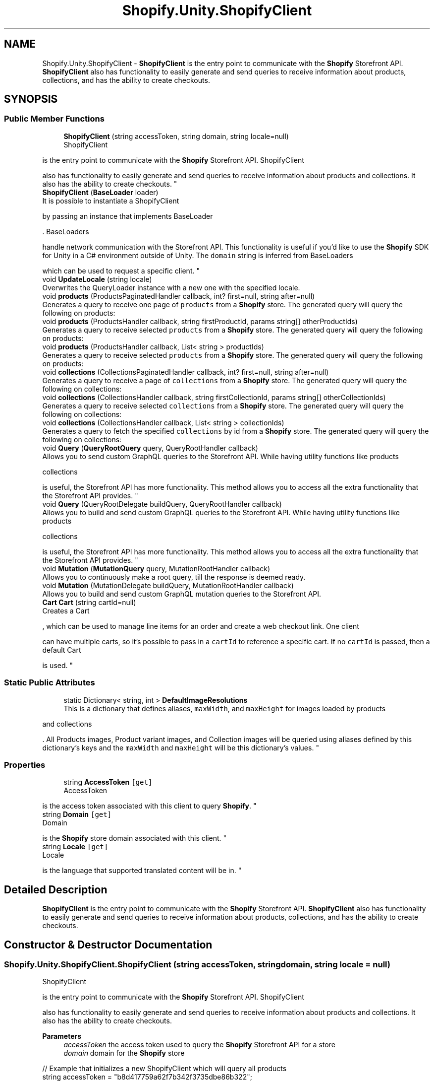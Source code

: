 .TH "Shopify.Unity.ShopifyClient" 3 "Achroma" \" -*- nroff -*-
.ad l
.nh
.SH NAME
Shopify.Unity.ShopifyClient \- \fBShopifyClient \fP is the entry point to communicate with the \fBShopify\fP Storefront API\&. \fBShopifyClient \fP also has functionality to easily generate and send queries to receive information about products, collections, and has the ability to create checkouts\&.  

.SH SYNOPSIS
.br
.PP
.SS "Public Member Functions"

.in +1c
.ti -1c
.RI "\fBShopifyClient\fP (string accessToken, string domain, string locale=null)"
.br
.RI "ShopifyClient 
.PP
is the entry point to communicate with the \fBShopify\fP Storefront API\&. ShopifyClient 
.PP
also has functionality to easily generate and send queries to receive information about products and collections\&. It also has the ability to create checkouts\&. "
.ti -1c
.RI "\fBShopifyClient\fP (\fBBaseLoader\fP loader)"
.br
.RI "It is possible to instantiate a ShopifyClient 
.PP
by passing an instance that implements BaseLoader 
.PP
\&. BaseLoaders 
.PP
handle network communication with the Storefront API\&. This functionality is useful if you'd like to use the \fBShopify\fP SDK for Unity in a C# environment outside of Unity\&. The \fCdomain\fP string is inferred from BaseLoaders 
.PP
which can be used to request a specific client\&. "
.ti -1c
.RI "void \fBUpdateLocale\fP (string locale)"
.br
.RI "Overwrites the QueryLoader instance with a new one with the specified locale\&. "
.ti -1c
.RI "void \fBproducts\fP (ProductsPaginatedHandler callback, int? first=null, string after=null)"
.br
.RI "Generates a query to receive one page of \fCproducts\fP from a \fBShopify\fP store\&. The generated query will query the following on products: "
.ti -1c
.RI "void \fBproducts\fP (ProductsHandler callback, string firstProductId, params string[] otherProductIds)"
.br
.RI "Generates a query to receive selected \fCproducts\fP from a \fBShopify\fP store\&. The generated query will query the following on products: "
.ti -1c
.RI "void \fBproducts\fP (ProductsHandler callback, List< string > productIds)"
.br
.RI "Generates a query to receive selected \fCproducts\fP from a \fBShopify\fP store\&. The generated query will query the following on products: "
.ti -1c
.RI "void \fBcollections\fP (CollectionsPaginatedHandler callback, int? first=null, string after=null)"
.br
.RI "Generates a query to receive a page of \fCcollections\fP from a \fBShopify\fP store\&. The generated query will query the following on collections: "
.ti -1c
.RI "void \fBcollections\fP (CollectionsHandler callback, string firstCollectionId, params string[] otherCollectionIds)"
.br
.RI "Generates a query to receive selected \fCcollections\fP from a \fBShopify\fP store\&. The generated query will query the following on collections: "
.ti -1c
.RI "void \fBcollections\fP (CollectionsHandler callback, List< string > collectionIds)"
.br
.RI "Generates a query to fetch the specified \fCcollections\fP by id from a \fBShopify\fP store\&. The generated query will query the following on collections: "
.ti -1c
.RI "void \fBQuery\fP (\fBQueryRootQuery\fP query, QueryRootHandler callback)"
.br
.RI "Allows you to send custom GraphQL queries to the Storefront API\&. While having utility functions like products 
.PP
collections 
.PP
is useful, the Storefront API has more functionality\&. This method allows you to access all the extra functionality that the Storefront API provides\&. "
.ti -1c
.RI "void \fBQuery\fP (QueryRootDelegate buildQuery, QueryRootHandler callback)"
.br
.RI "Allows you to build and send custom GraphQL queries to the Storefront API\&. While having utility functions like products 
.PP
collections 
.PP
is useful, the Storefront API has more functionality\&. This method allows you to access all the extra functionality that the Storefront API provides\&. "
.ti -1c
.RI "void \fBMutation\fP (\fBMutationQuery\fP query, MutationRootHandler callback)"
.br
.RI "Allows you to continuously make a root query, till the response is deemed ready\&. "
.ti -1c
.RI "void \fBMutation\fP (MutationDelegate buildQuery, MutationRootHandler callback)"
.br
.RI "Allows you to build and send custom GraphQL mutation queries to the Storefront API\&. "
.ti -1c
.RI "\fBCart\fP \fBCart\fP (string cartId=null)"
.br
.RI "Creates a Cart 
.PP
, which can be used to manage line items for an order and create a web checkout link\&. One client 
.PP
can have multiple carts, so it's possible to pass in a \fCcartId\fP to reference a specific cart\&. If no \fCcartId\fP is passed, then a default Cart 
.PP
is used\&. "
.in -1c
.SS "Static Public Attributes"

.in +1c
.ti -1c
.RI "static Dictionary< string, int > \fBDefaultImageResolutions\fP"
.br
.RI "This is a dictionary that defines aliases, \fCmaxWidth\fP, and \fCmaxHeight\fP for images loaded by products 
.PP
and collections 
.PP
\&. All Products images, Product variant images, and Collection images will be queried using aliases defined by this dictionary's keys and the \fCmaxWidth\fP and \fCmaxHeight\fP will be this dictionary's values\&. "
.in -1c
.SS "Properties"

.in +1c
.ti -1c
.RI "string \fBAccessToken\fP\fC [get]\fP"
.br
.RI "AccessToken 
.PP
is the access token associated with this client to query \fBShopify\fP\&. "
.ti -1c
.RI "string \fBDomain\fP\fC [get]\fP"
.br
.RI "Domain 
.PP
is the \fBShopify\fP store domain associated with this client\&. "
.ti -1c
.RI "string \fBLocale\fP\fC [get]\fP"
.br
.RI "Locale 
.PP
is the language that supported translated content will be in\&. "
.in -1c
.SH "Detailed Description"
.PP 
\fBShopifyClient \fP is the entry point to communicate with the \fBShopify\fP Storefront API\&. \fBShopifyClient \fP also has functionality to easily generate and send queries to receive information about products, collections, and has the ability to create checkouts\&. 
.SH "Constructor & Destructor Documentation"
.PP 
.SS "Shopify\&.Unity\&.ShopifyClient\&.ShopifyClient (string accessToken, string domain, string locale = \fCnull\fP)"

.PP
ShopifyClient 
.PP
is the entry point to communicate with the \fBShopify\fP Storefront API\&. ShopifyClient 
.PP
also has functionality to easily generate and send queries to receive information about products and collections\&. It also has the ability to create checkouts\&. 
.PP
\fBParameters\fP
.RS 4
\fIaccessToken\fP the access token used to query the \fBShopify\fP Storefront API for a store
.br
\fIdomain\fP domain for the \fBShopify\fP store
.RE
.PP
.PP
.nf
// Example that initializes a new ShopifyClient which will query all products
string accessToken = "b8d417759a62f7b342f3735dbe86b322";
string shopDomain = "unity\-buy\-sdk\&.myshopify\&.com";

ShopifyClient client = new ShopifyClient(accessToken, shopDomain);

client\&.products((products, error) => {
    Debug\&.Log(products[0]\&.title());
    Debug\&.Log(products[1]\&.title());
});
.fi
.PP
 
.SS "Shopify\&.Unity\&.ShopifyClient\&.ShopifyClient (\fBBaseLoader\fP loader)"

.PP
It is possible to instantiate a ShopifyClient 
.PP
by passing an instance that implements BaseLoader 
.PP
\&. BaseLoaders 
.PP
handle network communication with the Storefront API\&. This functionality is useful if you'd like to use the \fBShopify\fP SDK for Unity in a C# environment outside of Unity\&. The \fCdomain\fP string is inferred from BaseLoaders 
.PP
which can be used to request a specific client\&. 
.PP
\fBParameters\fP
.RS 4
\fIloader\fP a loader which will handle network communication with the Storefront API
.RE
.PP
.PP
.nf
// Example that initializes a new ShopifyClient using a custom loader for another C# platform
string accessToken = "b8d417759a62f7b342f3735dbe86b322";
string shopDomain = "unity\-buy\-sdk\&.myshopify\&.com";

CustomLoaderForNonUnityPlatform loader = new CustomLoaderForNonUnityPlatform(accessToken, shopDomain);

ShopifyClient client = new ShopifyClient(loader);

client\&.products((products, error) => {
    Debug\&.Log(products[0]\&.title());
    Debug\&.Log(products[1]\&.title());
});
.fi
.PP
 
.SH "Member Function Documentation"
.PP 
.SS "\fBCart\fP Shopify\&.Unity\&.ShopifyClient\&.Cart (string cartId = \fCnull\fP)"

.PP
Creates a Cart 
.PP
, which can be used to manage line items for an order and create a web checkout link\&. One client 
.PP
can have multiple carts, so it's possible to pass in a \fCcartId\fP to reference a specific cart\&. If no \fCcartId\fP is passed, then a default Cart 
.PP
is used\&. 
.PP
\fBParameters\fP
.RS 4
\fIcartId\fP can be optionally passed in\&. This is useful if your application needs multiple carts
.RE
.PP
.PP
.nf
// Example that checks how many line items the cart contains
Cart cart = ShopifyBuy\&.Client()\&.Cart();

Debug\&.Log("The cart has " + cart\&.LineItems\&.All()\&.Count + " line items");
.fi
.PP
 
.SS "void Shopify\&.Unity\&.ShopifyClient\&.collections (CollectionsHandler callback, List< string > collectionIds)"

.PP
Generates a query to fetch the specified \fCcollections\fP by id from a \fBShopify\fP store\&. The generated query will query the following on collections: 
.IP "\(bu" 2
id
.IP "\(bu" 2
title
.IP "\(bu" 2
description
.IP "\(bu" 2
descriptionHtml
.IP "\(bu" 2
updatedAt
.IP "\(bu" 2
image
.IP "  \(bu" 4
altText
.IP "  \(bu" 4
src
.PP

.IP "\(bu" 2
products
.IP "  \(bu" 4
id
.PP

.PP
.PP
\fBParameters\fP
.RS 4
\fIcallback\fP callback that will receive responses from server
.br
\fIcollectionIds\fP the list of collection ids you want to receive from the server
.RE
.PP
.PP
.nf
// Example usage querying two collection ids using a List<string>
List<string> collectionIds = new List<string>() {
    "Z2lkOi8vc2hvcGlmeS9Qcm9kdWN0Lzk4OTUyNzYwOTk=",
    "Z2lkOi8vc2hvcGlmeS9Qcm9kdWN0Lzk4OTUyNzkwNDM="
};

ShopifyBuy\&.Client()\&.collections((collections, error) => {
    Debug\&.Log(collections[0]\&.title());
    Debug\&.Log(collections[1]\&.title());
}, collectionIds);
.fi
.PP
 
.SS "void Shopify\&.Unity\&.ShopifyClient\&.collections (CollectionsHandler callback, string firstCollectionId, params string[] otherCollectionIds)"

.PP
Generates a query to receive selected \fCcollections\fP from a \fBShopify\fP store\&. The generated query will query the following on collections: 
.IP "\(bu" 2
id
.IP "\(bu" 2
title
.IP "\(bu" 2
description
.IP "\(bu" 2
descriptionHtml
.IP "\(bu" 2
updatedAt
.IP "\(bu" 2
image
.IP "  \(bu" 4
altText
.IP "  \(bu" 4
src
.PP

.IP "\(bu" 2
products
.IP "  \(bu" 4
id
.PP

.PP
.PP
\fBParameters\fP
.RS 4
\fIcallback\fP callback that will receive responses or errors from server
.br
\fIfirstCollectionId\fP you must pass in at least one collection id to query
.br
\fIotherCollectionIds\fP after the first collection id you can pass in as many collection ids as you'd like\&. 
.RE
.PP
.PP
.nf
// Example usage querying two collection ids using a List<string>
ShopifyBuy\&.Client()\&.collections((collections, error) => {
    Debug\&.Log(collections[0]\&.title());
    Debug\&.Log(collections[1]\&.title());
}, "Z2lkOi8vc2hvcGlmeS9Qcm9kdWN0Lzk4OTUyNzYwOTk=", "Z2lkOi8vc2hvcGlmeS9Qcm9kdWN0Lzk4OTUyNzkwNDM=");
.fi
.PP
 
.SS "void Shopify\&.Unity\&.ShopifyClient\&.collections (CollectionsPaginatedHandler callback, int? first = \fCnull\fP, string after = \fCnull\fP)"

.PP
Generates a query to receive a page of \fCcollections\fP from a \fBShopify\fP store\&. The generated query will query the following on collections: 
.IP "\(bu" 2
id
.IP "\(bu" 2
title
.IP "\(bu" 2
description
.IP "\(bu" 2
descriptionHtml
.IP "\(bu" 2
updatedAt
.IP "\(bu" 2
image
.IP "  \(bu" 4
altText
.IP "  \(bu" 4
src
.PP

.IP "\(bu" 2
products
.IP "  \(bu" 4
id
.PP

.PP
.PP
Note that \fCshop\&.collections\fP is a Connection (GraphQL paginated data structure)\&. collections 
.PP
\fBParameters\fP
.RS 4
\fIcallback\fP callback that will receive responses from server
.br
\fIfirst\fP can be used to limit how many products are returned\&. For instance 10 would return only 10 collections
.br
\fIafter\fP is used to load subsequent pages\&. Basically it's a cursor variable to define what page to load next\&. For example, when used with \fCfirst: 10\fP and \fCafter: 'abc'\fP, only the first 10 collections would be loaded after cursor \fC'abc'\fP\&. If no \fCafter\fP is passed the first page of collections will be loaded\&. 
.RE
.PP
.PP
.nf
// Example that queries all collections on a shop
ShopifyBuy\&.Client()\&.collections((collections, error) => {
    Debug\&.Log(collections[0]\&.title());
    Debug\&.Log(collections\&.Count);
});
.fi
.PP
 
.SS "void Shopify\&.Unity\&.ShopifyClient\&.Mutation (MutationDelegate buildQuery, MutationRootHandler callback)"

.PP
Allows you to build and send custom GraphQL mutation queries to the Storefront API\&. 
.PP
\fBParameters\fP
.RS 4
\fIbuildQuery\fP delegate that will build a query starting at MutationQuery 
.br
\fIcallback\fP callback which will receive a response
.RE
.PP
.PP
.nf
// Example that creates a new customer on a store
ShopifyBuy\&.Client()\&.Mutation(
    buildQuery: (mutation) => { mutation
        \&.customerCreate(
            buildQuery: (cc) => { cc
                \&.userErrors(
                    buildQuery: (ue) => { ue
                        \&.field()
                        \&.message();
                    }
                );
            },
            input: new CustomerCreateInput(
                email: "mikkoh@email\&.com",
                password: "oh so secret"
            )
        );
    },
    callback: (data, error) => {
        if (error != null) {
            Debug\&.Log("There was an error: " + error\&.Reason);
        } else {
            List<UserError> userErrors = data\&.customerCreate()\&.userErrors();

            if (userErrors != null) {
                foreach(UserError error in userErrors) {
                    // field which may have a user error
                    Debug\&.Log(error\&.field());
                    // error message for the field which had an error
                    Debug\&.Log(error\&.message());
                }
            } else {
                Debug\&.Log("No user errors the customer was created");
            }
        }
    }
);
.fi
.PP
 
.SS "void Shopify\&.Unity\&.ShopifyClient\&.Mutation (\fBMutationQuery\fP query, MutationRootHandler callback)"

.PP
Allows you to continuously make a root query, till the response is deemed ready\&. 
.PP
\fBParameters\fP
.RS 4
\fIisReady\fP A Delegates\&.PollUpdatedHandler that determines if polling should stop by returning true
.br
\fIquery\fP The query to be queried continuously
.RE
.PP
.PP
.nf
    // Example that uses polling
    QueryRootQuery query = new QueryRootQuery();
   
    query\&.node(
        buildQuery: node => node
            \&.onCheckout(checkout => checkout\&.ready()),
        id: "someCheckoutID""
    );
   
    PollUpdatedHandler isReadyHandler = (updatedQueryRoot) => {
        var expectedNode = (Checkout) updatedQueryRoot\&.node();
        return expectedNode\&.ready();
    };
   
    PollQuery(isReadyHandler, query, (response, error) => {
        if (error == null) {
            var checkout = (Checkout) response\&.node();
            // checkout\&.ready() is true
        }
   })
public void PollQuery (PollUpdatedHandler isReady, QueryRootQuery query, QueryRootHandler callback) {
    const float POLL_DELAY_SECONDS = 0\&.5f;

    Query (query, (QueryRoot response, ShopifyError error) => {
        if (error != null) {
            callback (response, error);
        } else {
            if (isReady (response)) {
                callback (response, null);
            } else {
                UnityTimeout\&.Start (POLL_DELAY_SECONDS, () => {
                    PollQuery (isReady, query, callback);
                });
            }
        }
    });
}

    <summary>
    Allows you to send custom prebuilt GraphQL mutation queries to the Storefront API\&.
    </summary>
    <param name="query">a query to be sent to the Storefront API</param>
    <param name="callback">callback which will receive a response</param>
    \\code
    // Example that creates a custom mutation query
    MutationQuery mutation = new MutationQuery();
   
    mutation\&.customerCreate(
        buildQuery: (cc) => { cc
            \&.userErrors(
                buildQuery: (ue) => { ue
                    \&.field()
                    \&.message();
                }
            );
        },
        input: new CustomerCreateInput(
            email: "mikkoh@email\&.com",
            password: "oh so secret"
        )
    );
   
    ShopifyBuy\&.Client()\&.Mutation(
        query: mutation,
        callback: (data, error) => {
            if (error != null) {
                Debug\&.Log("There was an error: " + error\&.Reason);
            } else {
                List<UserError> userErrors = data\&.customerCreate()\&.userErrors();
   
                if (userErrors != null) {
                    foreach(UserError error in userErrors) {
                        // field which may have a user error
                        Debug\&.Log(error\&.field());
                        // error message for the field which had an error
                        Debug\&.Log(error\&.message());
                    }
                } else {
                    Debug\&.Log("No user errors the customer was created");
                }
            }
        }
    );
.fi
.PP
 
.SS "void Shopify\&.Unity\&.ShopifyClient\&.products (ProductsHandler callback, List< string > productIds)"

.PP
Generates a query to receive selected \fCproducts\fP from a \fBShopify\fP store\&. The generated query will query the following on products: 
.IP "\(bu" 2
id
.IP "\(bu" 2
title
.IP "\(bu" 2
descriptionHtml
.IP "\(bu" 2
images (with aliases defined by ShopifyClient\&.defaultImageResolutions)
.IP "  \(bu" 4
altText
.IP "  \(bu" 4
src
.PP

.IP "\(bu" 2
options
.IP "  \(bu" 4
name
.IP "  \(bu" 4
values
.PP

.IP "\(bu" 2
variants
.IP "  \(bu" 4
id
.IP "  \(bu" 4
available
.IP "  \(bu" 4
price
.IP "  \(bu" 4
title
.IP "  \(bu" 4
weight
.IP "  \(bu" 4
weightUnit
.IP "  \(bu" 4
selectedOptions
.IP "    \(bu" 6
name
.IP "    \(bu" 6
values
.PP

.IP "  \(bu" 4
image (with aliases defined by ShopifyClient\&.defaultImageResolutions)
.IP "    \(bu" 6
altText
.IP "    \(bu" 6
src
.PP

.PP

.IP "\(bu" 2
collections
.IP "  \(bu" 4
image (with aliases defined by ShopifyClient\&.defaultImageResolutions)
.IP "    \(bu" 6
altText
.IP "    \(bu" 6
src
.PP

.IP "  \(bu" 4
title
.IP "  \(bu" 4
updatedAt
.PP

.PP
.PP
\fBParameters\fP
.RS 4
\fIcallback\fP callback that will receive responses from server
.br
\fIproductIds\fP a list of product ids you'd like to query
.RE
.PP
.PP
.nf
// Example usage querying two product ids using a List<string>
List<string> productIds = new List<string>() {
    "Z2lkOi8vc2hvcGlmeS9Qcm9kdWN0Lzk4OTUyNzYwOTk=",
    "Z2lkOi8vc2hvcGlmeS9Qcm9kdWN0Lzk4OTUyNzkwNDM="
};

ShopifyBuy\&.Client()\&.products((products, error) => {
    Debug\&.Log(products[0]\&.title());
    Debug\&.Log(products[1]\&.title());
}, productIds);
.fi
.PP
 
.SS "void Shopify\&.Unity\&.ShopifyClient\&.products (ProductsHandler callback, string firstProductId, params string[] otherProductIds)"

.PP
Generates a query to receive selected \fCproducts\fP from a \fBShopify\fP store\&. The generated query will query the following on products: 
.IP "\(bu" 2
id
.IP "\(bu" 2
title
.IP "\(bu" 2
descriptionHtml
.IP "\(bu" 2
images (with aliases defined by ShopifyClient\&.defaultImageResolutions)
.IP "  \(bu" 4
altText
.IP "  \(bu" 4
src
.PP

.IP "\(bu" 2
options
.IP "  \(bu" 4
name
.IP "  \(bu" 4
values
.PP

.IP "\(bu" 2
variants
.IP "  \(bu" 4
id
.IP "  \(bu" 4
available
.IP "  \(bu" 4
price
.IP "  \(bu" 4
title
.IP "  \(bu" 4
weight
.IP "  \(bu" 4
weightUnit
.IP "  \(bu" 4
selectedOptions
.IP "    \(bu" 6
name
.IP "    \(bu" 6
values
.PP

.IP "  \(bu" 4
image (with aliases defined by ShopifyClient\&.defaultImageResolutions)
.IP "    \(bu" 6
altText
.IP "    \(bu" 6
src
.PP

.PP

.IP "\(bu" 2
collections
.IP "  \(bu" 4
image (with aliases defined by ShopifyClient\&.defaultImageResolutions)
.IP "    \(bu" 6
altText
.IP "    \(bu" 6
src
.PP

.IP "  \(bu" 4
title
.IP "  \(bu" 4
updatedAt
.PP

.PP
.PP
\fBParameters\fP
.RS 4
\fIcallback\fP callback that will receive responses or errors from server
.br
\fIfirstProductId\fP you must pass in at least one product id to query
.br
\fIotherProductIds\fP after the first product id you can pass in as many product ids as you'd like\&. 
.RE
.PP
.PP
.nf
// Example usage querying two product ids
ShopifyBuy\&.Client()\&.products((products, error) => {
    Debug\&.Log(products[0]\&.title());
    Debug\&.Log(products[1]\&.title());
}, "Z2lkOi8vc2hvcGlmeS9Qcm9kdWN0Lzk4OTUyNzYwOTk=", "Z2lkOi8vc2hvcGlmeS9Qcm9kdWN0Lzk4OTUyNzkwNDM=");
.fi
.PP
 
.SS "void Shopify\&.Unity\&.ShopifyClient\&.products (ProductsPaginatedHandler callback, int? first = \fCnull\fP, string after = \fCnull\fP)"

.PP
Generates a query to receive one page of \fCproducts\fP from a \fBShopify\fP store\&. The generated query will query the following on products: 
.IP "\(bu" 2
id
.IP "\(bu" 2
title
.IP "\(bu" 2
descriptionHtml
.IP "\(bu" 2
images (with aliases defined by ShopifyClient\&.DefaultImageResolutions)
.IP "  \(bu" 4
altText
.IP "  \(bu" 4
src
.PP

.IP "\(bu" 2
options
.IP "  \(bu" 4
name
.IP "  \(bu" 4
values
.PP

.IP "\(bu" 2
variants
.IP "  \(bu" 4
id
.IP "  \(bu" 4
available
.IP "  \(bu" 4
price
.IP "  \(bu" 4
title
.IP "  \(bu" 4
weight
.IP "  \(bu" 4
weightUnit
.IP "  \(bu" 4
selectedOptions
.IP "    \(bu" 6
name
.IP "    \(bu" 6
values
.PP

.IP "  \(bu" 4
image (with aliases defined by ShopifyClient\&.DefaultImageResolutions)
.IP "    \(bu" 6
altText
.IP "    \(bu" 6
src
.PP

.PP

.IP "\(bu" 2
collections
.IP "  \(bu" 4
image (with aliases defined by ShopifyClient\&.DefaultImageResolutions)
.IP "    \(bu" 6
altText
.IP "    \(bu" 6
src
.PP

.IP "  \(bu" 4
title
.IP "  \(bu" 4
updatedAt
.PP

.PP
.PP
Note that \fCshop\&.products\fP is a Connection (GraphQL paginated data structure)\&.
.PP
\fCfirst\fP will define the page size\&. \fCafter\fP will be the cursor for the next page\&.
.PP
\fBParameters\fP
.RS 4
\fIcallback\fP callback that will receive responses from server\&. This callback also can receive \fCShopifyError\fP or \fCnull\fP if no error happened\&. The callback also receives \fCafter\fP will be the cursor for the next page\&. If the callback's after parameter is null, there are no more pages to fetch\&.
.br
\fIfirst\fP can be used to limit how many products are returned\&. For instance 10 would return only 10 products
.br
\fIafter\fP is used to load subsequent pages\&. Basically it's a cursor variable to define what page to load next\&. For example, when used with \fCfirst: 10\fP and \fCafter: 'abc'\fP, only the first 10 products would be loaded after cursor \fC'abc'\fP\&. If no \fCafter\fP is passed the first page of products will be loaded\&. 
.RE
.PP
.PP
.nf
// Example usage querying one page of products after the cursor "abc":
ShopifyBuy\&.Client()\&.products((products, error, after) => {
    Debug\&.Log(products[0]\&.title());
    Debug\&.Log(products[1]\&.title());
    Debug\&.Log(products\&.Count);

    if (after != null) {
        // more products could be loaded here
    }
}, after: "abc");
.fi
.PP
 
.SS "void Shopify\&.Unity\&.ShopifyClient\&.Query (QueryRootDelegate buildQuery, QueryRootHandler callback)"

.PP
Allows you to build and send custom GraphQL queries to the Storefront API\&. While having utility functions like products 
.PP
collections 
.PP
is useful, the Storefront API has more functionality\&. This method allows you to access all the extra functionality that the Storefront API provides\&. 
.PP
\fBParameters\fP
.RS 4
\fIbuildQuery\fP delegate that will build a query starting at QueryRootQuery which will be sent to the Storefront API 
.br
\fIcallback\fP callback which will receive a response
.RE
.PP
.PP
.nf
// Example that builds a query that queries a Shop's name
ShopifyBuy\&.Client()\&.Query(
    query: q => q
        \&.shop(s => s
            \&.name()
        ),
    callback: (data, error) => {
        if (error != null) {
            Debug\&.Log("There was an error: " + error\&.Reason);
        } else {
            Debug\&.Log(data\&.shop()\&.name());
        }
    }
);
.fi
.PP
 
.SS "void Shopify\&.Unity\&.ShopifyClient\&.Query (\fBQueryRootQuery\fP query, QueryRootHandler callback)"

.PP
Allows you to send custom GraphQL queries to the Storefront API\&. While having utility functions like products 
.PP
collections 
.PP
is useful, the Storefront API has more functionality\&. This method allows you to access all the extra functionality that the Storefront API provides\&. 
.PP
\fBParameters\fP
.RS 4
\fIquery\fP a GraphQL query to be sent to the Storefront API
.br
\fIcallback\fP callback which will receive a response from the query
.RE
.PP
.PP
.nf
// Example that queries a Shop's name
QueryRoot query = new QueryRootQuery();

query\&.shop(s => s
    \&.name()
);

ShopifyBuy\&.Client()\&.Query(
    query: query,
    callback: (data, error) => {
        if (error != null) {
            Debug\&.Log("There was an error: " + error\&.Reason);
        } else {
            Debug\&.Log(data\&.shop()\&.name());
        }
    }
);
.fi
.PP
 
.SS "void Shopify\&.Unity\&.ShopifyClient\&.UpdateLocale (string locale)"

.PP
Overwrites the QueryLoader instance with a new one with the specified locale\&. 
.PP
\fBParameters\fP
.RS 4
\fIlocale\fP locale for fetching translated content of supported types and fields
.RE
.PP
.PP
.nf
// Example usage for updating the locale to French:
ShopifyBuy\&.Client(shopDomain)\&.UpdateLocale("fr")
.fi
.PP
 
.SH "Member Data Documentation"
.PP 
.SS "Dictionary<string, int> Shopify\&.Unity\&.ShopifyClient\&.DefaultImageResolutions\fC [static]\fP"
\fBInitial value:\fP.PP
.nf
= new Dictionary<string, int> () { { "pico", 16 }, { "icon", 32 }, { "thumb", 50 }, { "small", 100 }, { "compact", 160 }, { "medium", 240 }, { "large", 480 }, { "grande", 600 }, { "resolution_1024", 1024 }, { "resolution_2048", 2048 }
        }
.fi

.PP
This is a dictionary that defines aliases, \fCmaxWidth\fP, and \fCmaxHeight\fP for images loaded by products 
.PP
and collections 
.PP
\&. All Products images, Product variant images, and Collection images will be queried using aliases defined by this dictionary's keys and the \fCmaxWidth\fP and \fCmaxHeight\fP will be this dictionary's values\&. 
.PP
.nf
// Returns an image source url whose dimensions are never greater than 100px
string srcSmallImage = productVariant\&.image()\&.transformedSrc("small");

// Returns an image source url whose dimensions are never greater than 1024px
string src1024Image = productVariant\&.image()\&.transformedSrc("resolution_1024");

.fi
.PP
 

.SH "Author"
.PP 
Generated automatically by Doxygen for Achroma from the source code\&.
